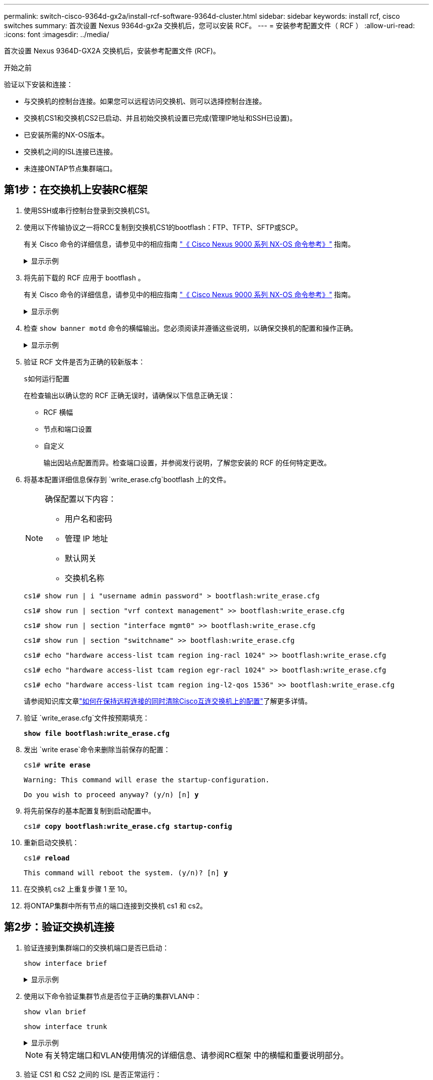---
permalink: switch-cisco-9364d-gx2a/install-rcf-software-9364d-cluster.html 
sidebar: sidebar 
keywords: install rcf, cisco switches 
summary: 首次设置 Nexus 9364d-gx2a 交换机后，您可以安装 RCF。 
---
= 安装参考配置文件（ RCF ）
:allow-uri-read: 
:icons: font
:imagesdir: ../media/


[role="lead"]
首次设置 Nexus 9364D-GX2A 交换机后，安装参考配置文件 (RCF)。

.开始之前
验证以下安装和连接：

* 与交换机的控制台连接。如果您可以远程访问交换机、则可以选择控制台连接。
* 交换机CS1和交换机CS2已启动、并且初始交换机设置已完成(管理IP地址和SSH已设置)。
* 已安装所需的NX-OS版本。
* 交换机之间的ISL连接已连接。
* 未连接ONTAP节点集群端口。




== 第1步：在交换机上安装RC框架

. 使用SSH或串行控制台登录到交换机CS1。
. 使用以下传输协议之一将RCC复制到交换机CS1的bootflash：FTP、TFTP、SFTP或SCP。
+
有关 Cisco 命令的详细信息，请参见中的相应指南 https://www.cisco.com/c/en/us/support/switches/nexus-9336c-fx2-switch/model.html#CommandReferences["《 Cisco Nexus 9000 系列 NX-OS 命令参考》"^] 指南。

+
.显示示例
[%collapsible]
====
此示例显示了使用TFTP将RCC复制到交换机CS1上的bootflash：

[listing, subs="+quotes"]
----
cs1# *copy tftp: bootflash: vrf management*
Enter source filename: *NX9364D-GX2A-RCF-v10.0-Shared.txt*
Enter hostname for the tftp server: *172.22.201.50*
Trying to connect to tftp server......Connection to Server Established.
TFTP get operation was successful
Copy complete, now saving to disk (please wait)...
----
====
. 将先前下载的 RCF 应用于 bootflash 。
+
有关 Cisco 命令的详细信息，请参见中的相应指南 https://www.cisco.com/c/en/us/support/switches/nexus-9336c-fx2-switch/model.html#CommandReferences["《 Cisco Nexus 9000 系列 NX-OS 命令参考》"^] 指南。

+
.显示示例
[%collapsible]
====
此示例显示 RCF 文件 `NX9364D-GX2A-RCF-v10.0-Shared.txt`正在交换机 cs1 上安装：

[listing]
----
cs1# copy NX9364D-GX2A-RCF-v10.0-Shared.txt running-config echo-commands
----
====
. 检查 `show banner motd` 命令的横幅输出。您必须阅读并遵循这些说明，以确保交换机的配置和操作正确。
+
.显示示例
[%collapsible]
====
[listing]
----
cs1# show banner motd

******************************************************************************
* NetApp Reference Configuration File (RCF)
*
* Switch   : NX9364D-GX2A
* Filename : NX9364D-GX2A-RCF-v10.0-Shared.txt
* Date     : 05-09-2025
* Version  : v10.0
* Port Usage:
* Ports  1-62: 100GbE Intra-Cluster/HA/Storage Ports, int e1/{1-62}/1-4
* Ports 63-64: Intra-Cluster ISL Ports, int e1/63-64
*
* IMPORTANT NOTES
* Interface port-channel999 is reserved to identify the version of this file.
*
******************************************************************************
----
====
. 验证 RCF 文件是否为正确的较新版本：
+
`s如何运行配置`

+
在检查输出以确认您的 RCF 正确无误时，请确保以下信息正确无误：

+
** RCF 横幅
** 节点和端口设置
** 自定义
+
输出因站点配置而异。检查端口设置，并参阅发行说明，了解您安装的 RCF 的任何特定更改。



. 将基本配置详细信息保存到 `write_erase.cfg`bootflash 上的文件。
+
[NOTE]
====
确保配置以下内容：

** 用户名和密码
** 管理 IP 地址
** 默认网关
** 交换机名称


====
+
`cs1# show run | i "username admin password" > bootflash:write_erase.cfg`

+
`cs1# show run | section "vrf context management" >> bootflash:write_erase.cfg`

+
`cs1# show run | section "interface mgmt0" >> bootflash:write_erase.cfg`

+
`cs1# show run | section "switchname" >> bootflash:write_erase.cfg`

+
`cs1# echo "hardware access-list tcam region ing-racl 1024" >> bootflash:write_erase.cfg`

+
`cs1# echo "hardware access-list tcam region egr-racl 1024" >> bootflash:write_erase.cfg`

+
`cs1# echo "hardware access-list tcam region ing-l2-qos 1536" >> bootflash:write_erase.cfg`

+
请参阅知识库文章link:https://kb.netapp.com/on-prem/Switches/Cisco-KBs/How_to_clear_configuration_on_a_Cisco_interconnect_switch_while_retaining_remote_connectivity["如何在保持远程连接的同时清除Cisco互连交换机上的配置"^]了解更多详情。

. 验证 `write_erase.cfg`文件按预期填充：
+
`*show file bootflash:write_erase.cfg*`

. 发出 `write erase`命令来删除当前保存的配置：
+
`cs1# *write erase*`

+
`Warning: This command will erase the startup-configuration.`

+
`Do you wish to proceed anyway? (y/n)  [n] *y*`

. 将先前保存的基本配置复制到启动配置中。
+
`cs1# *copy bootflash:write_erase.cfg startup-config*`

. 重新启动交换机：
+
`cs1# *reload*`

+
`This command will reboot the system. (y/n)?  [n] *y*`

. 在交换机 cs2 上重复步骤 1 至 10。
. 将ONTAP集群中所有节点的端口连接到交换机 cs1 和 cs2。




== 第2步：验证交换机连接

. 验证连接到集群端口的交换机端口是否已启动：
+
`show interface brief`

+
.显示示例
[%collapsible]
====
[listing, subs="+quotes"]
----
cs1# *show interface brief | grep up*
.
.
Eth1/9/3        1       eth  trunk  up      none                     100G(D) --
Eth1/9/4        1       eth  trunk  up      none                     100G(D) --
Eth1/15/1       1       eth  trunk  up      none                     100G(D) --
Eth1/15/2       1       eth  trunk  up      none                     100G(D) --
Eth1/15/3       1       eth  trunk  up      none                     100G(D) --
Eth1/15/4       1       eth  trunk  up      none                     100G(D) --
Eth1/16/1       1       eth  trunk  up      none                     100G(D) --
Eth1/16/2       1       eth  trunk  up      none                     100G(D) --
Eth1/16/3       1       eth  trunk  up      none                     100G(D) --
Eth1/16/4       1       eth  trunk  up      none                     100G(D) --
Eth1/17/1       1       eth  trunk  up      none                     100G(D) --
Eth1/17/2       1       eth  trunk  up      none                     100G(D) --
Eth1/17/3       1       eth  trunk  up      none                     100G(D) --
Eth1/17/4       1       eth  trunk  up      none                     100G(D) --
.
.
----
====
. 使用以下命令验证集群节点是否位于正确的集群VLAN中：
+
`show vlan brief`

+
`show interface trunk`

+
.显示示例
[%collapsible]
====
[listing, subs="+quotes"]
----
cs1# *show vlan brief*

VLAN Name                             Status    Ports
---- -------------------------------- --------- -------------------------------
1    default                          active    Po1, Po999, Eth1/63, Eth1/64
                                                Eth1/65, Eth1/66, Eth1/1/1
                                                Eth1/1/2, Eth1/1/3, Eth1/1/4
                                                Eth1/2/1, Eth1/2/2, Eth1/2/3
                                                Eth1/2/4, Eth1/3/1, Eth1/3/2
                                                Eth1/3/3, Eth1/3/4, Eth1/4/1
                                                Eth1/4/2, Eth1/4/3, Eth1/4/4
                                                Eth1/5/1, Eth1/5/2, Eth1/5/3
                                                Eth1/5/4, Eth1/6/1, Eth1/6/2
                                                Eth1/6/3, Eth1/6/4, Eth1/7/1
                                                Eth1/7/2, Eth1/7/3, Eth1/7/4
                                                Eth1/8/1, Eth1/8/2, Eth1/8/3
                                                Eth1/8/4, Eth1/9/1, Eth1/9/2
                                                Eth1/9/3, Eth1/9/4, Eth1/10/1
                                                Eth1/10/2, Eth1/10/3, Eth1/10/4
                                                Eth1/11/1, Eth1/11/2, Eth1/11/3
                                                Eth1/11/4, Eth1/12/1, Eth1/12/2
                                                Eth1/12/3, Eth1/12/4, Eth1/13/1
                                                Eth1/13/2, Eth1/13/3, Eth1/13/4
                                                Eth1/14/1, Eth1/14/2, Eth1/14/3
                                                Eth1/14/4, Eth1/15/1, Eth1/15/2
                                                Eth1/15/3, Eth1/15/4, Eth1/16/1
                                                Eth1/16/2, Eth1/16/3, Eth1/16/4
                                                Eth1/17/1, Eth1/17/2, Eth1/17/3
                                                Eth1/17/4, Eth1/18/1, Eth1/18/2
                                                Eth1/18/3, Eth1/18/4, Eth1/19/1
                                                Eth1/19/2, Eth1/19/3, Eth1/19/4
                                                Eth1/20/1, Eth1/20/2, Eth1/20/3
                                                Eth1/20/4, Eth1/21/1, Eth1/21/2
                                                Eth1/21/3, Eth1/21/4, Eth1/22/1
                                                Eth1/22/2, Eth1/22/3, Eth1/22/4
                                                Eth1/23/1, Eth1/23/2, Eth1/23/3
                                                Eth1/23/4, Eth1/24/1, Eth1/24/2
                                                Eth1/24/3, Eth1/24/4, Eth1/25/1
                                                Eth1/25/2, Eth1/25/3, Eth1/25/4
                                                Eth1/26/1, Eth1/26/2, Eth1/26/3
                                                Eth1/26/4, Eth1/27/1, Eth1/27/2
                                                Eth1/27/3, Eth1/27/4, Eth1/28/1
                                                Eth1/28/2, Eth1/28/3, Eth1/28/4
                                                Eth1/29/1, Eth1/29/2, Eth1/29/3
                                                Eth1/29/4, Eth1/30/1, Eth1/30/2
                                                Eth1/30/3, Eth1/30/4, Eth1/31/1
                                                Eth1/31/2, Eth1/31/3, Eth1/31/4
                                                Eth1/32/1, Eth1/32/2, Eth1/32/3
                                                Eth1/32/4, Eth1/33/1, Eth1/33/2
                                                Eth1/33/3, Eth1/33/4, Eth1/34/1
                                                Eth1/34/2, Eth1/34/3, Eth1/34/4
                                                Eth1/35/1, Eth1/35/2, Eth1/35/3
                                                Eth1/35/4, Eth1/36/1, Eth1/36/2
                                                Eth1/36/3, Eth1/36/4, Eth1/37/1
                                                Eth1/37/2, Eth1/37/3, Eth1/37/4
                                                Eth1/38/1, Eth1/38/2, Eth1/38/3
                                                Eth1/38/4, Eth1/39/1, Eth1/39/2
                                                Eth1/39/3, Eth1/39/4, Eth1/40/1
                                                Eth1/40/2, Eth1/40/3, Eth1/40/4
                                                Eth1/41/1, Eth1/41/2, Eth1/41/3
                                                Eth1/41/4, Eth1/42/1, Eth1/42/2
                                                Eth1/42/3, Eth1/42/4, Eth1/43/1
                                                Eth1/43/2, Eth1/43/3, Eth1/43/4
                                                Eth1/44/1, Eth1/44/2, Eth1/44/3
                                                Eth1/44/4, Eth1/45/1, Eth1/45/2
                                                Eth1/45/3, Eth1/45/4, Eth1/46/1
                                                Eth1/46/2, Eth1/46/3, Eth1/46/4
                                                Eth1/47/1, Eth1/47/2, Eth1/47/3
                                                Eth1/47/4, Eth1/48/1, Eth1/48/2
                                                Eth1/48/3, Eth1/48/4, Eth1/49/1
                                                Eth1/49/2, Eth1/49/3, Eth1/49/4
                                                Eth1/50/1, Eth1/50/2, Eth1/50/3
                                                Eth1/50/4, Eth1/51/1, Eth1/51/2
                                                Eth1/51/3, Eth1/51/4, Eth1/52/1
                                                Eth1/52/2, Eth1/52/3, Eth1/52/4
                                                Eth1/53/1, Eth1/53/2, Eth1/53/3
                                                Eth1/53/4, Eth1/54/1, Eth1/54/2
                                                Eth1/54/3, Eth1/54/4, Eth1/55/1
                                                Eth1/55/2, Eth1/55/3, Eth1/55/4
                                                Eth1/56/1, Eth1/56/2, Eth1/56/3
                                                Eth1/56/4, Eth1/57/1, Eth1/57/2
                                                Eth1/57/3, Eth1/57/4, Eth1/58/1
                                                Eth1/58/2, Eth1/58/3, Eth1/58/4
                                                Eth1/59/1, Eth1/59/2, Eth1/59/3
                                                Eth1/59/4, Eth1/60/1, Eth1/60/2
                                                Eth1/60/3, Eth1/60/4, Eth1/61/1
                                                Eth1/61/2, Eth1/61/3, Eth1/61/4
                                                Eth1/62/1, Eth1/62/2, Eth1/62/3
                                                Eth1/62/4
17   VLAN0017                         active    Eth1/1/1, Eth1/1/2, Eth1/1/3
                                                Eth1/1/4, Eth1/2/1, Eth1/2/2
                                                Eth1/2/3, Eth1/2/4, Eth1/3/1
                                                Eth1/3/2, Eth1/3/3, Eth1/3/4
                                                Eth1/4/1, Eth1/4/2, Eth1/4/3
                                                Eth1/4/4, Eth1/5/1, Eth1/5/2
                                                Eth1/5/3, Eth1/5/4, Eth1/6/1
                                                Eth1/6/2, Eth1/6/3, Eth1/6/4
                                                Eth1/7/1, Eth1/7/2, Eth1/7/3
                                                Eth1/7/4, Eth1/8/1, Eth1/8/2
                                                Eth1/8/3, Eth1/8/4, Eth1/9/1
                                                Eth1/9/2, Eth1/9/3, Eth1/9/4
                                                Eth1/10/1, Eth1/10/2, Eth1/10/3
                                                Eth1/10/4, Eth1/11/1, Eth1/11/2
                                                Eth1/11/3, Eth1/11/4, Eth1/12/1
                                                Eth1/12/2, Eth1/12/3, Eth1/12/4
                                                Eth1/13/1, Eth1/13/2, Eth1/13/3
                                                Eth1/13/4, Eth1/14/1, Eth1/14/2
                                                Eth1/14/3, Eth1/14/4, Eth1/15/1
                                                Eth1/15/2, Eth1/15/3, Eth1/15/4
                                                Eth1/16/1, Eth1/16/2, Eth1/16/3
                                                Eth1/16/4, Eth1/17/1, Eth1/17/2
                                                Eth1/17/3, Eth1/17/4, Eth1/18/1
                                                Eth1/18/2, Eth1/18/3, Eth1/18/4
                                                Eth1/19/1, Eth1/19/2, Eth1/19/3
                                                Eth1/19/4, Eth1/20/1, Eth1/20/2
                                                Eth1/20/3, Eth1/20/4, Eth1/21/1
                                                Eth1/21/2, Eth1/21/3, Eth1/21/4
                                                Eth1/22/1, Eth1/22/2, Eth1/22/3
                                                Eth1/22/4, Eth1/23/1, Eth1/23/2
                                                Eth1/23/3, Eth1/23/4, Eth1/24/1
                                                Eth1/24/2, Eth1/24/3, Eth1/24/4
                                                Eth1/25/1, Eth1/25/2, Eth1/25/3
                                                Eth1/25/4, Eth1/26/1, Eth1/26/2
                                                Eth1/26/3, Eth1/26/4, Eth1/27/1
                                                Eth1/27/2, Eth1/27/3, Eth1/27/4
                                                Eth1/28/1, Eth1/28/2, Eth1/28/3
                                                Eth1/28/4, Eth1/29/1, Eth1/29/2
                                                Eth1/29/3, Eth1/29/4, Eth1/30/1
                                                Eth1/30/2, Eth1/30/3, Eth1/30/4
                                                Eth1/31/1, Eth1/31/2, Eth1/31/3
                                                Eth1/31/4, Eth1/32/1, Eth1/32/2
                                                Eth1/32/3, Eth1/32/4, Eth1/33/1
                                                Eth1/33/2, Eth1/33/3, Eth1/33/4
                                                Eth1/34/1, Eth1/34/2, Eth1/34/3
                                                Eth1/34/4, Eth1/35/1, Eth1/35/2
                                                Eth1/35/3, Eth1/35/4, Eth1/36/1
                                                Eth1/36/2, Eth1/36/3, Eth1/36/4
                                                Eth1/37/1, Eth1/37/2, Eth1/37/3
                                                Eth1/37/4, Eth1/38/1, Eth1/38/2
                                                Eth1/38/3, Eth1/38/4, Eth1/39/1
                                                Eth1/39/2, Eth1/39/3, Eth1/39/4
                                                Eth1/40/1, Eth1/40/2, Eth1/40/3
                                                Eth1/40/4, Eth1/41/1, Eth1/41/2
                                                Eth1/41/3, Eth1/41/4, Eth1/42/1
                                                Eth1/42/2, Eth1/42/3, Eth1/42/4
                                                Eth1/43/1, Eth1/43/2, Eth1/43/3
                                                Eth1/43/4, Eth1/44/1, Eth1/44/2
                                                Eth1/44/3, Eth1/44/4, Eth1/45/1
                                                Eth1/45/2, Eth1/45/3, Eth1/45/4
                                                Eth1/46/1, Eth1/46/2, Eth1/46/3
                                                Eth1/46/4, Eth1/47/1, Eth1/47/2
                                                Eth1/47/3, Eth1/47/4, Eth1/48/1
                                                Eth1/48/2, Eth1/48/3, Eth1/48/4
                                                Eth1/49/1, Eth1/49/2, Eth1/49/3
                                                Eth1/49/4, Eth1/50/1, Eth1/50/2
                                                Eth1/50/3, Eth1/50/4, Eth1/51/1
                                                Eth1/51/2, Eth1/51/3, Eth1/51/4
                                                Eth1/52/1, Eth1/52/2, Eth1/52/3
                                                Eth1/52/4, Eth1/53/1, Eth1/53/2
                                                Eth1/53/3, Eth1/53/4, Eth1/54/1
                                                Eth1/54/2, Eth1/54/3, Eth1/54/4
                                                Eth1/55/1, Eth1/55/2, Eth1/55/3
                                                Eth1/55/4, Eth1/56/1, Eth1/56/2
                                                Eth1/56/3, Eth1/56/4, Eth1/57/1
                                                Eth1/57/2, Eth1/57/3, Eth1/57/4
                                                Eth1/58/1, Eth1/58/2, Eth1/58/3
                                                Eth1/58/4, Eth1/59/1, Eth1/59/2
                                                Eth1/59/3, Eth1/59/4, Eth1/60/1
                                                Eth1/60/2, Eth1/60/3, Eth1/60/4
                                                Eth1/61/1, Eth1/61/2, Eth1/61/3
                                                Eth1/61/4, Eth1/62/1, Eth1/62/2
                                                Eth1/62/3, Eth1/62/4
18   VLAN0018                         active    Eth1/1/1, Eth1/1/2, Eth1/1/3
                                                Eth1/1/4, Eth1/2/1, Eth1/2/2
                                                Eth1/2/3, Eth1/2/4, Eth1/3/1
                                                Eth1/3/2, Eth1/3/3, Eth1/3/4
                                                Eth1/4/1, Eth1/4/2, Eth1/4/3
                                                Eth1/4/4, Eth1/5/1, Eth1/5/2
                                                Eth1/5/3, Eth1/5/4, Eth1/6/1
                                                Eth1/6/2, Eth1/6/3, Eth1/6/4
                                                Eth1/7/1, Eth1/7/2, Eth1/7/3
                                                Eth1/7/4, Eth1/8/1, Eth1/8/2
                                                Eth1/8/3, Eth1/8/4, Eth1/9/1
                                                Eth1/9/2, Eth1/9/3, Eth1/9/4
                                                Eth1/10/1, Eth1/10/2, Eth1/10/3
                                                Eth1/10/4, Eth1/11/1, Eth1/11/2
                                                Eth1/11/3, Eth1/11/4, Eth1/12/1
                                                Eth1/12/2, Eth1/12/3, Eth1/12/4
                                                Eth1/13/1, Eth1/13/2, Eth1/13/3
                                                Eth1/13/4, Eth1/14/1, Eth1/14/2
                                                Eth1/14/3, Eth1/14/4, Eth1/15/1
                                                Eth1/15/2, Eth1/15/3, Eth1/15/4
                                                Eth1/16/1, Eth1/16/2, Eth1/16/3
                                                Eth1/16/4, Eth1/17/1, Eth1/17/2
                                                Eth1/17/3, Eth1/17/4, Eth1/18/1
                                                Eth1/18/2, Eth1/18/3, Eth1/18/4
                                                Eth1/19/1, Eth1/19/2, Eth1/19/3
                                                Eth1/19/4, Eth1/20/1, Eth1/20/2
                                                Eth1/20/3, Eth1/20/4, Eth1/21/1
                                                Eth1/21/2, Eth1/21/3, Eth1/21/4
                                                Eth1/22/1, Eth1/22/2, Eth1/22/3
                                                Eth1/22/4, Eth1/23/1, Eth1/23/2
                                                Eth1/23/3, Eth1/23/4, Eth1/24/1
                                                Eth1/24/2, Eth1/24/3, Eth1/24/4
                                                Eth1/25/1, Eth1/25/2, Eth1/25/3
                                                Eth1/25/4, Eth1/26/1, Eth1/26/2
                                                Eth1/26/3, Eth1/26/4, Eth1/27/1
                                                Eth1/27/2, Eth1/27/3, Eth1/27/4
                                                Eth1/28/1, Eth1/28/2, Eth1/28/3
                                                Eth1/28/4, Eth1/29/1, Eth1/29/2
                                                Eth1/29/3, Eth1/29/4, Eth1/30/1
                                                Eth1/30/2, Eth1/30/3, Eth1/30/4
                                                Eth1/31/1, Eth1/31/2, Eth1/31/3
                                                Eth1/31/4, Eth1/32/1, Eth1/32/2
                                                Eth1/32/3, Eth1/32/4, Eth1/33/1
                                                Eth1/33/2, Eth1/33/3, Eth1/33/4
                                                Eth1/34/1, Eth1/34/2, Eth1/34/3
                                                Eth1/34/4, Eth1/35/1, Eth1/35/2
                                                Eth1/35/3, Eth1/35/4, Eth1/36/1
                                                Eth1/36/2, Eth1/36/3, Eth1/36/4
                                                Eth1/37/1, Eth1/37/2, Eth1/37/3
                                                Eth1/37/4, Eth1/38/1, Eth1/38/2
                                                Eth1/38/3, Eth1/38/4, Eth1/39/1
                                                Eth1/39/2, Eth1/39/3, Eth1/39/4
                                                Eth1/40/1, Eth1/40/2, Eth1/40/3
                                                Eth1/40/4, Eth1/41/1, Eth1/41/2
                                                Eth1/41/3, Eth1/41/4, Eth1/42/1
                                                Eth1/42/2, Eth1/42/3, Eth1/42/4
                                                Eth1/43/1, Eth1/43/2, Eth1/43/3
                                                Eth1/43/4, Eth1/44/1, Eth1/44/2
                                                Eth1/44/3, Eth1/44/4, Eth1/45/1
                                                Eth1/45/2, Eth1/45/3, Eth1/45/4
                                                Eth1/46/1, Eth1/46/2, Eth1/46/3
                                                Eth1/46/4, Eth1/47/1, Eth1/47/2
                                                Eth1/47/3, Eth1/47/4, Eth1/48/1
                                                Eth1/48/2, Eth1/48/3, Eth1/48/4
                                                Eth1/49/1, Eth1/49/2, Eth1/49/3
                                                Eth1/49/4, Eth1/50/1, Eth1/50/2
                                                Eth1/50/3, Eth1/50/4, Eth1/51/1
                                                Eth1/51/2, Eth1/51/3, Eth1/51/4
                                                Eth1/52/1, Eth1/52/2, Eth1/52/3
                                                Eth1/52/4, Eth1/53/1, Eth1/53/2
                                                Eth1/53/3, Eth1/53/4, Eth1/54/1
                                                Eth1/54/2, Eth1/54/3, Eth1/54/4
                                                Eth1/55/1, Eth1/55/2, Eth1/55/3
                                                Eth1/55/4, Eth1/56/1, Eth1/56/2
                                                Eth1/56/3, Eth1/56/4, Eth1/57/1
                                                Eth1/57/2, Eth1/57/3, Eth1/57/4
                                                Eth1/58/1, Eth1/58/2, Eth1/58/3
                                                Eth1/58/4, Eth1/59/1, Eth1/59/2
                                                Eth1/59/3, Eth1/59/4, Eth1/60/1
                                                Eth1/60/2, Eth1/60/3, Eth1/60/4
                                                Eth1/61/1, Eth1/61/2, Eth1/61/3
                                                Eth1/61/4, Eth1/62/1, Eth1/62/2
                                                Eth1/62/3, Eth1/62/4
30   VLAN0030                         active    Eth1/1/1, Eth1/1/2, Eth1/1/3
                                                Eth1/1/4, Eth1/2/1, Eth1/2/2
                                                Eth1/2/3, Eth1/2/4, Eth1/3/1
                                                Eth1/3/2, Eth1/3/3, Eth1/3/4
                                                Eth1/4/1, Eth1/4/2, Eth1/4/3
                                                Eth1/4/4, Eth1/5/1, Eth1/5/2
                                                Eth1/5/3, Eth1/5/4, Eth1/6/1
                                                Eth1/6/2, Eth1/6/3, Eth1/6/4
                                                Eth1/7/1, Eth1/7/2, Eth1/7/3
                                                Eth1/7/4, Eth1/8/1, Eth1/8/2
                                                Eth1/8/3, Eth1/8/4, Eth1/9/1
                                                Eth1/9/2, Eth1/9/3, Eth1/9/4
                                                Eth1/10/1, Eth1/10/2, Eth1/10/3
                                                Eth1/10/4, Eth1/11/1, Eth1/11/2
                                                Eth1/11/3, Eth1/11/4, Eth1/12/1
                                                Eth1/12/2, Eth1/12/3, Eth1/12/4
                                                Eth1/13/1, Eth1/13/2, Eth1/13/3
                                                Eth1/13/4, Eth1/14/1, Eth1/14/2
                                                Eth1/14/3, Eth1/14/4, Eth1/15/1
                                                Eth1/15/2, Eth1/15/3, Eth1/15/4
                                                Eth1/16/1, Eth1/16/2, Eth1/16/3
                                                Eth1/16/4, Eth1/17/1, Eth1/17/2
                                                Eth1/17/3, Eth1/17/4, Eth1/18/1
                                                Eth1/18/2, Eth1/18/3, Eth1/18/4
                                                Eth1/19/1, Eth1/19/2, Eth1/19/3
                                                Eth1/19/4, Eth1/20/1, Eth1/20/2
                                                Eth1/20/3, Eth1/20/4, Eth1/21/1
                                                Eth1/21/2, Eth1/21/3, Eth1/21/4
                                                Eth1/22/1, Eth1/22/2, Eth1/22/3
                                                Eth1/22/4, Eth1/23/1, Eth1/23/2
                                                Eth1/23/3, Eth1/23/4, Eth1/24/1
                                                Eth1/24/2, Eth1/24/3, Eth1/24/4
                                                Eth1/25/1, Eth1/25/2, Eth1/25/3
                                                Eth1/25/4, Eth1/26/1, Eth1/26/2
                                                Eth1/26/3, Eth1/26/4, Eth1/27/1
                                                Eth1/27/2, Eth1/27/3, Eth1/27/4
                                                Eth1/28/1, Eth1/28/2, Eth1/28/3
                                                Eth1/28/4, Eth1/29/1, Eth1/29/2
                                                Eth1/29/3, Eth1/29/4, Eth1/30/1
                                                Eth1/30/2, Eth1/30/3, Eth1/30/4
                                                Eth1/31/1, Eth1/31/2, Eth1/31/3
                                                Eth1/31/4, Eth1/32/1, Eth1/32/2
                                                Eth1/32/3, Eth1/32/4, Eth1/33/1
                                                Eth1/33/2, Eth1/33/3, Eth1/33/4
                                                Eth1/34/1, Eth1/34/2, Eth1/34/3
                                                Eth1/34/4, Eth1/35/1, Eth1/35/2
                                                Eth1/35/3, Eth1/35/4, Eth1/36/1
                                                Eth1/36/2, Eth1/36/3, Eth1/36/4
                                                Eth1/37/1, Eth1/37/2, Eth1/37/3
                                                Eth1/37/4, Eth1/38/1, Eth1/38/2
                                                Eth1/38/3, Eth1/38/4, Eth1/39/1
                                                Eth1/39/2, Eth1/39/3, Eth1/39/4
                                                Eth1/40/1, Eth1/40/2, Eth1/40/3
                                                Eth1/40/4, Eth1/41/1, Eth1/41/2
                                                Eth1/41/3, Eth1/41/4, Eth1/42/1
                                                Eth1/42/2, Eth1/42/3, Eth1/42/4
                                                Eth1/43/1, Eth1/43/2, Eth1/43/3
                                                Eth1/43/4, Eth1/44/1, Eth1/44/2
                                                Eth1/44/3, Eth1/44/4, Eth1/45/1
                                                Eth1/45/2, Eth1/45/3, Eth1/45/4
                                                Eth1/46/1, Eth1/46/2, Eth1/46/3
                                                Eth1/46/4, Eth1/47/1, Eth1/47/2
                                                Eth1/47/3, Eth1/47/4, Eth1/48/1
                                                Eth1/48/2, Eth1/48/3, Eth1/48/4
                                                Eth1/49/1, Eth1/49/2, Eth1/49/3
                                                Eth1/49/4, Eth1/50/1, Eth1/50/2
                                                Eth1/50/3, Eth1/50/4, Eth1/51/1
                                                Eth1/51/2, Eth1/51/3, Eth1/51/4
                                                Eth1/52/1, Eth1/52/2, Eth1/52/3
                                                Eth1/52/4, Eth1/53/1, Eth1/53/2
                                                Eth1/53/3, Eth1/53/4, Eth1/54/1
                                                Eth1/54/2, Eth1/54/3, Eth1/54/4
                                                Eth1/55/1, Eth1/55/2, Eth1/55/3
                                                Eth1/55/4, Eth1/56/1, Eth1/56/2
                                                Eth1/56/3, Eth1/56/4, Eth1/57/1
                                                Eth1/57/2, Eth1/57/3, Eth1/57/4
                                                Eth1/58/1, Eth1/58/2, Eth1/58/3
                                                Eth1/58/4, Eth1/59/1, Eth1/59/2
                                                Eth1/59/3, Eth1/59/4, Eth1/60/1
                                                Eth1/60/2, Eth1/60/3, Eth1/60/4
                                                Eth1/61/1, Eth1/61/2, Eth1/61/3
                                                Eth1/61/4, Eth1/62/1, Eth1/62/2
                                                Eth1/62/3, Eth1/62/4
40   VLAN0040                         active    Eth1/1/1, Eth1/1/2, Eth1/1/3
                                                Eth1/1/4, Eth1/2/1, Eth1/2/2
                                                Eth1/2/3, Eth1/2/4, Eth1/3/1
                                                Eth1/3/2, Eth1/3/3, Eth1/3/4
                                                Eth1/4/1, Eth1/4/2, Eth1/4/3
                                                Eth1/4/4, Eth1/5/1, Eth1/5/2
                                                Eth1/5/3, Eth1/5/4, Eth1/6/1
                                                Eth1/6/2, Eth1/6/3, Eth1/6/4
                                                Eth1/7/1, Eth1/7/2, Eth1/7/3
                                                Eth1/7/4, Eth1/8/1, Eth1/8/2
                                                Eth1/8/3, Eth1/8/4, Eth1/9/1
                                                Eth1/9/2, Eth1/9/3, Eth1/9/4
                                                Eth1/10/1, Eth1/10/2, Eth1/10/3
                                                Eth1/10/4, Eth1/11/1, Eth1/11/2
                                                Eth1/11/3, Eth1/11/4, Eth1/12/1
                                                Eth1/12/2, Eth1/12/3, Eth1/12/4
                                                Eth1/13/1, Eth1/13/2, Eth1/13/3
                                                Eth1/13/4, Eth1/14/1, Eth1/14/2
                                                Eth1/14/3, Eth1/14/4, Eth1/15/1
                                                Eth1/15/2, Eth1/15/3, Eth1/15/4
                                                Eth1/16/1, Eth1/16/2, Eth1/16/3
                                                Eth1/16/4, Eth1/17/1, Eth1/17/2
                                                Eth1/17/3, Eth1/17/4, Eth1/18/1
                                                Eth1/18/2, Eth1/18/3, Eth1/18/4
                                                Eth1/19/1, Eth1/19/2, Eth1/19/3
                                                Eth1/19/4, Eth1/20/1, Eth1/20/2
                                                Eth1/20/3, Eth1/20/4, Eth1/21/1
                                                Eth1/21/2, Eth1/21/3, Eth1/21/4
                                                Eth1/22/1, Eth1/22/2, Eth1/22/3
                                                Eth1/22/4, Eth1/23/1, Eth1/23/2
                                                Eth1/23/3, Eth1/23/4, Eth1/24/1
                                                Eth1/24/2, Eth1/24/3, Eth1/24/4
                                                Eth1/25/1, Eth1/25/2, Eth1/25/3
                                                Eth1/25/4, Eth1/26/1, Eth1/26/2
                                                Eth1/26/3, Eth1/26/4, Eth1/27/1
                                                Eth1/27/2, Eth1/27/3, Eth1/27/4
                                                Eth1/28/1, Eth1/28/2, Eth1/28/3
                                                Eth1/28/4, Eth1/29/1, Eth1/29/2
                                                Eth1/29/3, Eth1/29/4, Eth1/30/1
                                                Eth1/30/2, Eth1/30/3, Eth1/30/4
                                                Eth1/31/1, Eth1/31/2, Eth1/31/3
                                                Eth1/31/4, Eth1/32/1, Eth1/32/2
                                                Eth1/32/3, Eth1/32/4, Eth1/33/1
                                                Eth1/33/2, Eth1/33/3, Eth1/33/4
                                                Eth1/34/1, Eth1/34/2, Eth1/34/3
                                                Eth1/34/4, Eth1/35/1, Eth1/35/2
                                                Eth1/35/3, Eth1/35/4, Eth1/36/1
                                                Eth1/36/2, Eth1/36/3, Eth1/36/4
                                                Eth1/37/1, Eth1/37/2, Eth1/37/3
                                                Eth1/37/4, Eth1/38/1, Eth1/38/2
                                                Eth1/38/3, Eth1/38/4, Eth1/39/1
                                                Eth1/39/2, Eth1/39/3, Eth1/39/4
                                                Eth1/40/1, Eth1/40/2, Eth1/40/3
                                                Eth1/40/4, Eth1/41/1, Eth1/41/2
                                                Eth1/41/3, Eth1/41/4, Eth1/42/1
                                                Eth1/42/2, Eth1/42/3, Eth1/42/4
                                                Eth1/43/1, Eth1/43/2, Eth1/43/3
                                                Eth1/43/4, Eth1/44/1, Eth1/44/2
                                                Eth1/44/3, Eth1/44/4, Eth1/45/1
                                                Eth1/45/2, Eth1/45/3, Eth1/45/4
                                                Eth1/46/1, Eth1/46/2, Eth1/46/3
                                                Eth1/46/4, Eth1/47/1, Eth1/47/2
                                                Eth1/47/3, Eth1/47/4, Eth1/48/1
                                                Eth1/48/2, Eth1/48/3, Eth1/48/4
                                                Eth1/49/1, Eth1/49/2, Eth1/49/3
                                                Eth1/49/4, Eth1/50/1, Eth1/50/2
                                                Eth1/50/3, Eth1/50/4, Eth1/51/1
                                                Eth1/51/2, Eth1/51/3, Eth1/51/4
                                                Eth1/52/1, Eth1/52/2, Eth1/52/3
                                                Eth1/52/4, Eth1/53/1, Eth1/53/2
                                                Eth1/53/3, Eth1/53/4, Eth1/54/1
                                                Eth1/54/2, Eth1/54/3, Eth1/54/4
                                                Eth1/55/1, Eth1/55/2, Eth1/55/3
                                                Eth1/55/4, Eth1/56/1, Eth1/56/2
                                                Eth1/56/3, Eth1/56/4, Eth1/57/1
                                                Eth1/57/2, Eth1/57/3, Eth1/57/4
                                                Eth1/58/1, Eth1/58/2, Eth1/58/3
                                                Eth1/58/4, Eth1/59/1, Eth1/59/2
                                                Eth1/59/3, Eth1/59/4, Eth1/60/1
                                                Eth1/60/2, Eth1/60/3, Eth1/60/4
                                                Eth1/61/1, Eth1/61/2, Eth1/61/3
                                                Eth1/61/4, Eth1/62/1, Eth1/62/2
                                                Eth1/62/3, Eth1/62/4

cs1# *show interface trunk*

-----------------------------------------------------
Port          Native  Status        Port
              Vlan                  Channel
-----------------------------------------------------
Eth1/1/1      1       trunking      --
Eth1/1/2      1       trunking      --
Eth1/1/3      1       trunking      --
Eth1/1/4      1       trunking      --
Eth1/2/1      1       trunking      --
Eth1/2/2      1       trunking      --
Eth1/2/3      1       trunking      --
Eth1/2/4      1       trunking      --
.
.
.
Eth1/62/2     none
Eth1/62/3     none
Eth1/62/4     none
Eth1/63       none
Eth1/64       none
Po1           1
----
====
+

NOTE: 有关特定端口和VLAN使用情况的详细信息、请参阅RC框架 中的横幅和重要说明部分。

. 验证 CS1 和 CS2 之间的 ISL 是否正常运行：
+
[source, cli]
----
show port-channel summary
----
+
.显示示例
[%collapsible]
====
[listing, subs="+quotes"]
----
cs1# *show port-channel summary*
Flags:  D - Down        P - Up in port-channel (members)
        I - Individual  H - Hot-standby (LACP only)
        s - Suspended   r - Module-removed
        b - BFD Session Wait
        S - Switched    R - Routed
        U - Up (port-channel)
        p - Up in delay-lacp mode (member)
        M - Not in use. Min-links not met
--------------------------------------------------------------------------------
Group Port-       Type     Protocol  Member Ports
      Channel
--------------------------------------------------------------------------------
1     Po1(SU)     Eth      LACP      Eth1/63(P)   Eth1/64(P)
999   Po999(SD)   Eth      NONE      --
cs1#
----
====




== 第3步：设置ONTAP集群

NetApp建议您使用System Manager设置新集群。

System Manager为集群设置和配置提供了一个简单易行的工作流、其中包括分配节点管理IP地址、初始化集群、创建本地层、配置协议以及配置初始存储。

转至 https://docs.netapp.com/us-en/ontap/task_configure_ontap.html["使用System Manager在新集群上配置ONTAP"] 有关设置说明、请参见。

.下一步是什么？
安装 RCF 后，您link:configure-ssh-keys.html["验证 SSH 配置"]。
